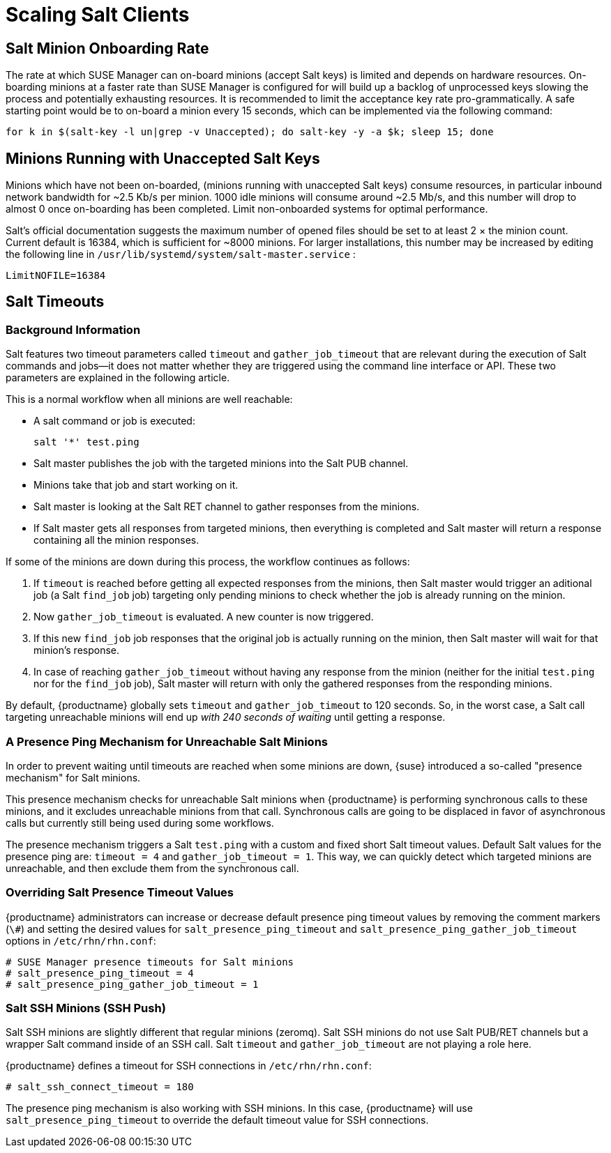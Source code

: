[[scale-salt-clients]]
= Scaling Salt Clients




== Salt Minion Onboarding Rate


The rate at which SUSE Manager can on-board minions (accept Salt keys) is limited and depends on hardware resources.
On-boarding minions at a faster rate than SUSE Manager is configured for will build up a backlog of unprocessed keys slowing the process and potentially exhausting resources.
It is recommended to limit the acceptance key rate pro-grammatically.
A safe starting point would be to on-board a minion every 15 seconds, which can be implemented via the following command:

----
for k in $(salt-key -l un|grep -v Unaccepted); do salt-key -y -a $k; sleep 15; done
----

[[bp.chap.salt.minion.scaleability.unaccepted]]
== Minions Running with Unaccepted Salt Keys


Minions which have not been on-boarded, (minions running with unaccepted Salt keys) consume resources, in particular inbound network bandwidth for ~2.5 Kb/s per minion.
1000 idle minions will consume around ~2.5 Mb/s, and this number will drop to almost 0 once on-boarding has been completed.
Limit non-onboarded systems for optimal performance.

Salt's official documentation suggests the maximum number of opened files should be set to at least 2 × the minion count.
Current default is 16384, which is sufficient for ~8000 minions.
For larger installations, this number may be increased by editing the following line in [path]``/usr/lib/systemd/system/salt-master.service``
:

----
LimitNOFILE=16384
----

[[bp.chap.salt.minion.scaleability.timeouts]]
== Salt Timeouts

=== Background Information


Salt features two timeout parameters called `timeout` and `gather_job_timeout` that are relevant during the execution of Salt commands and jobs--it does not matter whether they are triggered using the command line interface or API.
These two parameters are explained in the following article.

This is a normal workflow when all minions are well reachable:

* A salt command or job is executed:
+

----
salt '*' test.ping
----
* Salt master publishes the job with the targeted minions into the Salt PUB channel.
* Minions take that job and start working on it.
* Salt master is looking at the Salt RET channel to gather responses from the minions.
* If Salt master gets all responses from targeted minions, then everything is completed and Salt master will return a response containing all the minion responses.


If some of the minions are down during this process, the workflow continues as follows:

. If `timeout` is reached before getting all expected responses from the minions, then Salt master would trigger an aditional job (a Salt [command]``find_job`` job) targeting only pending minions to check whether the job is already running on the minion.
. Now `gather_job_timeout` is evaluated. A new counter is now triggered.
. If this new [command]``find_job`` job responses that the original job is actually running on the minion, then Salt master will wait for that minion's response.
. In case of reaching `gather_job_timeout` without having any response from the minion (neither for the initial [command]``test.ping`` nor for the [command]``find_job`` job), Salt master will return with only the gathered responses from the responding minions.


By default, {productname} globally sets `timeout` and `gather_job_timeout` to 120 seconds.
So, in the worst case, a Salt call targeting unreachable minions will end up _with 240 seconds of waiting_ until getting a response.

[[bp.chap.salt.minion.scaleability.timeouts.presence]]
=== A Presence Ping Mechanism for Unreachable Salt Minions


In order to prevent waiting until timeouts are reached when some minions are down, {suse}
introduced a so-called "presence mechanism" for Salt minions.

This presence mechanism checks for unreachable Salt minions when {productname} is performing synchronous calls to these minions, and it excludes unreachable minions from that call.
Synchronous calls are going to be displaced in favor of asynchronous calls but currently still being used during some workflows.

The presence mechanism triggers a Salt [command]``test.ping`` with a custom and fixed short Salt timeout values.
Default Salt values for the presence ping are: `timeout
     = 4` and ``gather_job_timeout = 1``.
This way, we can quickly detect which targeted minions are unreachable, and then exclude them from the synchronous call.

=== Overriding Salt Presence Timeout Values

{productname} administrators can increase or decrease default presence ping timeout values by removing the comment markers (``\#``) and setting the desired values for `salt_presence_ping_timeout` and `salt_presence_ping_gather_job_timeout` options in [path]``/etc/rhn/rhn.conf``:

----
# SUSE Manager presence timeouts for Salt minions
# salt_presence_ping_timeout = 4
# salt_presence_ping_gather_job_timeout = 1
----

=== Salt SSH Minions (SSH Push)


Salt SSH minions are slightly different that regular minions (zeromq). Salt SSH minions do not use Salt PUB/RET channels but a wrapper Salt command inside of an SSH call.
Salt `timeout` and `gather_job_timeout` are not playing a role here.

{productname} defines a timeout for SSH connections in [path]``/etc/rhn/rhn.conf``:

----
# salt_ssh_connect_timeout = 180
----


The presence ping mechanism is also working with SSH minions.
In this case, {productname} will use `salt_presence_ping_timeout` to override the default timeout value for SSH connections.
